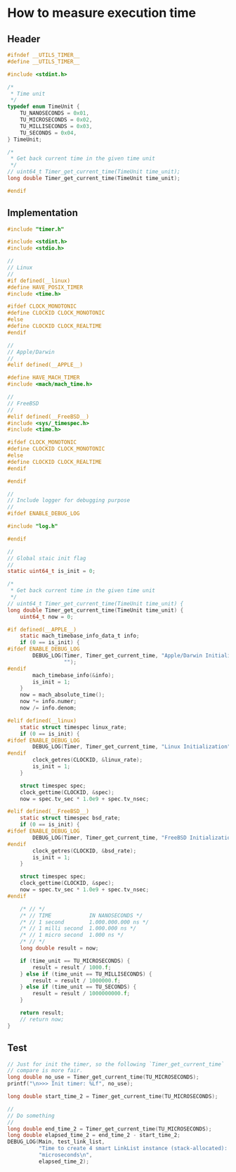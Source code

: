 * How to measure execution time

** Header

#+BEGIN_SRC c
  #ifndef __UTILS_TIMER__
  #define __UTILS_TIMER__

  #include <stdint.h>

  /*
   ,* Time unit
   ,*/
  typedef enum TimeUnit {
      TU_NANOSECONDS = 0x01,
      TU_MICROSECONDS = 0x02,
      TU_MILLISECONDS = 0x03,
      TU_SECONDS = 0x04,
  } TimeUnit;

  /*
   ,* Get back current time in the given time unit
   ,*/
  // uint64_t Timer_get_current_time(TimeUnit time_unit);
  long double Timer_get_current_time(TimeUnit time_unit);

  #endif
#+END_SRC


** Implementation

#+BEGIN_SRC c
  #include "timer.h"

  #include <stdint.h>
  #include <stdio.h>

  //
  // Linux
  //
  #if defined(__linux)
  #define HAVE_POSIX_TIMER
  #include <time.h>

  #ifdef CLOCK_MONOTONIC
  #define CLOCKID CLOCK_MONOTONIC
  #else
  #define CLOCKID CLOCK_REALTIME
  #endif

  //
  // Apple/Darwin
  //
  #elif defined(__APPLE__)

  #define HAVE_MACH_TIMER
  #include <mach/mach_time.h>

  //
  // FreeBSD
  //
  #elif defined(__FreeBSD__)
  #include <sys/_timespec.h>
  #include <time.h>

  #ifdef CLOCK_MONOTONIC
  #define CLOCKID CLOCK_MONOTONIC
  #else
  #define CLOCKID CLOCK_REALTIME
  #endif

  #endif

  //
  // Include logger for debugging purpose
  //
  #ifdef ENABLE_DEBUG_LOG

  #include "log.h"

  #endif

  //
  // Global staic init flag
  //
  static uint64_t is_init = 0;

  /*
   ,* Get back current time in the given time unit
   ,*/
  // uint64_t Timer_get_current_time(TimeUnit time_unit) {
  long double Timer_get_current_time(TimeUnit time_unit) {
      uint64_t now = 0;

  #if defined(__APPLE__)
      static mach_timebase_info_data_t info;
      if (0 == is_init) {
  #ifdef ENABLE_DEBUG_LOG
          DEBUG_LOG(Timer, Timer_get_current_time, "Apple/Darwin Initialization",
                    "");
  #endif
          mach_timebase_info(&info);
          is_init = 1;
      }
      now = mach_absolute_time();
      now *= info.numer;
      now /= info.denom;

  #elif defined(__linux)
      static struct timespec linux_rate;
      if (0 == is_init) {
  #ifdef ENABLE_DEBUG_LOG
          DEBUG_LOG(Timer, Timer_get_current_time, "Linux Initialization", "");
  #endif
          clock_getres(CLOCKID, &linux_rate);
          is_init = 1;
      }

      struct timespec spec;
      clock_gettime(CLOCKID, &spec);
      now = spec.tv_sec * 1.0e9 + spec.tv_nsec;

  #elif defined(__FreeBSD__)
      static struct timespec bsd_rate;
      if (0 == is_init) {
  #ifdef ENABLE_DEBUG_LOG
          DEBUG_LOG(Timer, Timer_get_current_time, "FreeBSD Initialization", "");
  #endif
          clock_getres(CLOCKID, &bsd_rate);
          is_init = 1;
      }

      struct timespec spec;
      clock_gettime(CLOCKID, &spec);
      now = spec.tv_sec * 1.0e9 + spec.tv_nsec;
  #endif

      /* // */
      /* // TIME     	    IN NANOSECONDS */
      /* // 1 second     	1.000.000.000 ns */
      /* // 1 milli second	1.000.000 ns */
      /* // 1 micro second	1.000 ns */
      /* // */
      long double result = now;

      if (time_unit == TU_MICROSECONDS) {
          result = result / 1000.f;
      } else if (time_unit == TU_MILLISECONDS) {
          result = result / 1000000.f;
      } else if (time_unit == TU_SECONDS) {
          result = result / 1000000000.f;
      }

      return result;
      // return now;
  }
#+END_SRC


** Test

#+BEGIN_SRC c
  // Just for init the timer, so the following `Timer_get_current_time`
  // compare is more fair.
  long double no_use = Timer_get_current_time(TU_MICROSECONDS);
  printf("\n>>> Init timer: %Lf", no_use);

  long double start_time_2 = Timer_get_current_time(TU_MICROSECONDS);

  //
  // Do something
  //
  long double end_time_2 = Timer_get_current_time(TU_MICROSECONDS);
  long double elapsed_time_2 = end_time_2 - start_time_2;
  DEBUG_LOG(Main, test_link_list,
            "Time to create 4 smart LinkList instance (stack-allocated): %Lf "
            "microseconds\n",
            elapsed_time_2);
#+END_SRC
